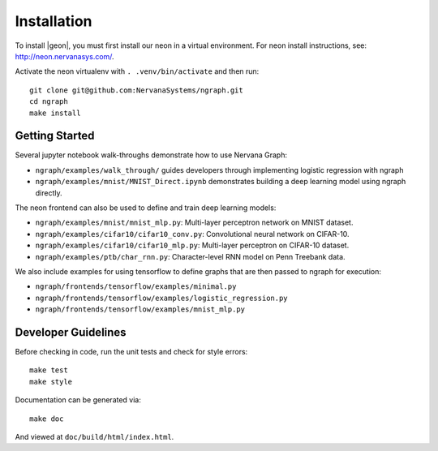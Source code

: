 .. ---------------------------------------------------------------------------
.. Copyright 2016 Nervana Systems Inc.
.. Licensed under the Apache License, Version 2.0 (the "License");
.. you may not use this file except in compliance with the License.
.. You may obtain a copy of the License at
..
..      http://www.apache.org/licenses/LICENSE-2.0
..
.. Unless required by applicable law or agreed to in writing, software
.. distributed under the License is distributed on an "AS IS" BASIS,
.. WITHOUT WARRANTIES OR CONDITIONS OF ANY KIND, either express or implied.
.. See the License for the specific language governing permissions and
.. limitations under the License.
.. ---------------------------------------------------------------------------


Installation
************

To install |geon|, you must first install our neon in a virtual environment. For neon install instructions, see: http://neon.nervanasys.com/.

Activate the neon virtualenv with ``. .venv/bin/activate`` and then run::

    git clone git@github.com:NervanaSystems/ngraph.git
    cd ngraph
    make install

Getting Started
===============

Several jupyter notebook walk-throughs demonstrate how to use Nervana Graph:

* ``ngraph/examples/walk_through/`` guides developers through implementing logistic regression with ngraph
* ``ngraph/examples/mnist/MNIST_Direct.ipynb`` demonstrates building a deep learning model using ngraph directly.

The neon frontend can also be used to define and train deep learning models:

* ``ngraph/examples/mnist/mnist_mlp.py``: Multi-layer perceptron network on MNIST dataset.
* ``ngraph/examples/cifar10/cifar10_conv.py``: Convolutional neural network on CIFAR-10.
* ``ngraph/examples/cifar10/cifar10_mlp.py``: Multi-layer perceptron on CIFAR-10 dataset.
* ``ngraph/examples/ptb/char_rnn.py``: Character-level RNN model on Penn Treebank data.

We also include examples for using tensorflow to define graphs that are then passed to ngraph for execution:

* ``ngraph/frontends/tensorflow/examples/minimal.py``
* ``ngraph/frontends/tensorflow/examples/logistic_regression.py``
* ``ngraph/frontends/tensorflow/examples/mnist_mlp.py``


Developer Guidelines
====================

Before checking in code, run the unit tests and check for style errors::

    make test
    make style

Documentation can be generated via::

    make doc

And viewed at ``doc/build/html/index.html``.
